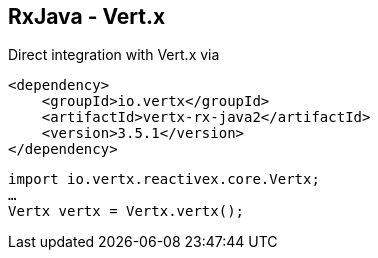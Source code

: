 ++++
<section>
<h2>RxJava - Vert.x</h2>
++++

Direct integration with Vert.x via

[source,xml]
----
<dependency>
    <groupId>io.vertx</groupId>
    <artifactId>vertx-rx-java2</artifactId>
    <version>3.5.1</version>
</dependency>
----

[source,java]
----
import io.vertx.reactivex.core.Vertx;
…
Vertx vertx = Vertx.vertx();
----



++++
</section>
++++
